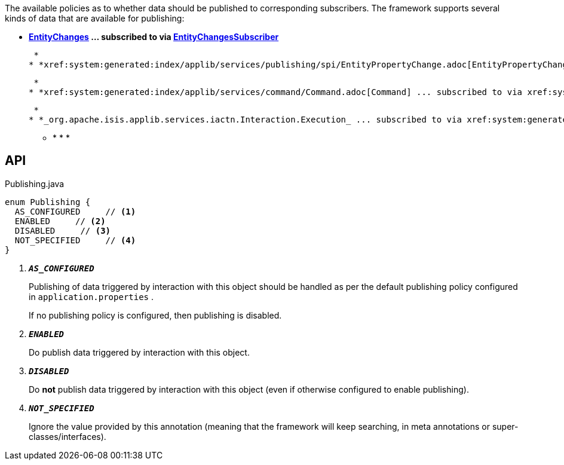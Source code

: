 :Notice: Licensed to the Apache Software Foundation (ASF) under one or more contributor license agreements. See the NOTICE file distributed with this work for additional information regarding copyright ownership. The ASF licenses this file to you under the Apache License, Version 2.0 (the "License"); you may not use this file except in compliance with the License. You may obtain a copy of the License at. http://www.apache.org/licenses/LICENSE-2.0 . Unless required by applicable law or agreed to in writing, software distributed under the License is distributed on an "AS IS" BASIS, WITHOUT WARRANTIES OR  CONDITIONS OF ANY KIND, either express or implied. See the License for the specific language governing permissions and limitations under the License.

The available policies as to whether data should be published to corresponding subscribers. The framework supports several kinds of data that are available for publishing:

* *xref:system:generated:index/applib/services/publishing/spi/EntityChanges.adoc[EntityChanges] ... subscribed to via xref:system:generated:index/applib/services/publishing/spi/EntityChangesSubscriber.adoc[EntityChangesSubscriber]*

 *
* *xref:system:generated:index/applib/services/publishing/spi/EntityPropertyChange.adoc[EntityPropertyChange] ... subscribed to via xref:system:generated:index/applib/services/publishing/spi/EntityPropertyChangeSubscriber.adoc[EntityPropertyChangeSubscriber]*

 *
* *xref:system:generated:index/applib/services/command/Command.adoc[Command] ... subscribed to via xref:system:generated:index/applib/services/publishing/spi/CommandSubscriber.adoc[CommandSubscriber]*

 *
* *_org.apache.isis.applib.services.iactn.Interaction.Execution_ ... subscribed to via xref:system:generated:index/applib/services/publishing/spi/ExecutionSubscriber.adoc[ExecutionSubscriber]*

 ** * * * 

== API

.Publishing.java
[source,java]
----
enum Publishing {
  AS_CONFIGURED     // <.>
  ENABLED     // <.>
  DISABLED     // <.>
  NOT_SPECIFIED     // <.>
}
----

<.> `[teal]#*_AS_CONFIGURED_*#`
+
--
Publishing of data triggered by interaction with this object should be handled as per the default publishing policy configured in `application.properties` .

If no publishing policy is configured, then publishing is disabled.
--
<.> `[teal]#*_ENABLED_*#`
+
--
Do publish data triggered by interaction with this object.
--
<.> `[teal]#*_DISABLED_*#`
+
--
Do *not* publish data triggered by interaction with this object (even if otherwise configured to enable publishing).
--
<.> `[teal]#*_NOT_SPECIFIED_*#`
+
--
Ignore the value provided by this annotation (meaning that the framework will keep searching, in meta annotations or super-classes/interfaces).
--

